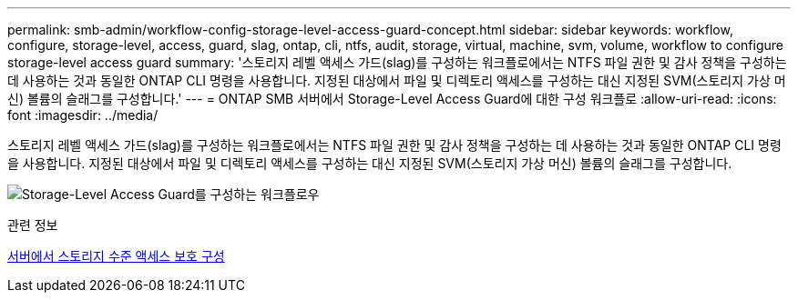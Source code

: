 ---
permalink: smb-admin/workflow-config-storage-level-access-guard-concept.html 
sidebar: sidebar 
keywords: workflow, configure, storage-level, access, guard, slag, ontap, cli, ntfs, audit, storage, virtual, machine, svm, volume, workflow to configure storage-level access guard 
summary: '스토리지 레벨 액세스 가드(slag)를 구성하는 워크플로에서는 NTFS 파일 권한 및 감사 정책을 구성하는 데 사용하는 것과 동일한 ONTAP CLI 명령을 사용합니다. 지정된 대상에서 파일 및 디렉토리 액세스를 구성하는 대신 지정된 SVM(스토리지 가상 머신) 볼륨의 슬래그를 구성합니다.' 
---
= ONTAP SMB 서버에서 Storage-Level Access Guard에 대한 구성 워크플로
:allow-uri-read: 
:icons: font
:imagesdir: ../media/


[role="lead"]
스토리지 레벨 액세스 가드(slag)를 구성하는 워크플로에서는 NTFS 파일 권한 및 감사 정책을 구성하는 데 사용하는 것과 동일한 ONTAP CLI 명령을 사용합니다. 지정된 대상에서 파일 및 디렉토리 액세스를 구성하는 대신 지정된 SVM(스토리지 가상 머신) 볼륨의 슬래그를 구성합니다.

image:slag-workflow-2.gif["Storage-Level Access Guard를 구성하는 워크플로우"]

.관련 정보
xref:configure-storage-level-access-guard-task.adoc[서버에서 스토리지 수준 액세스 보호 구성]
